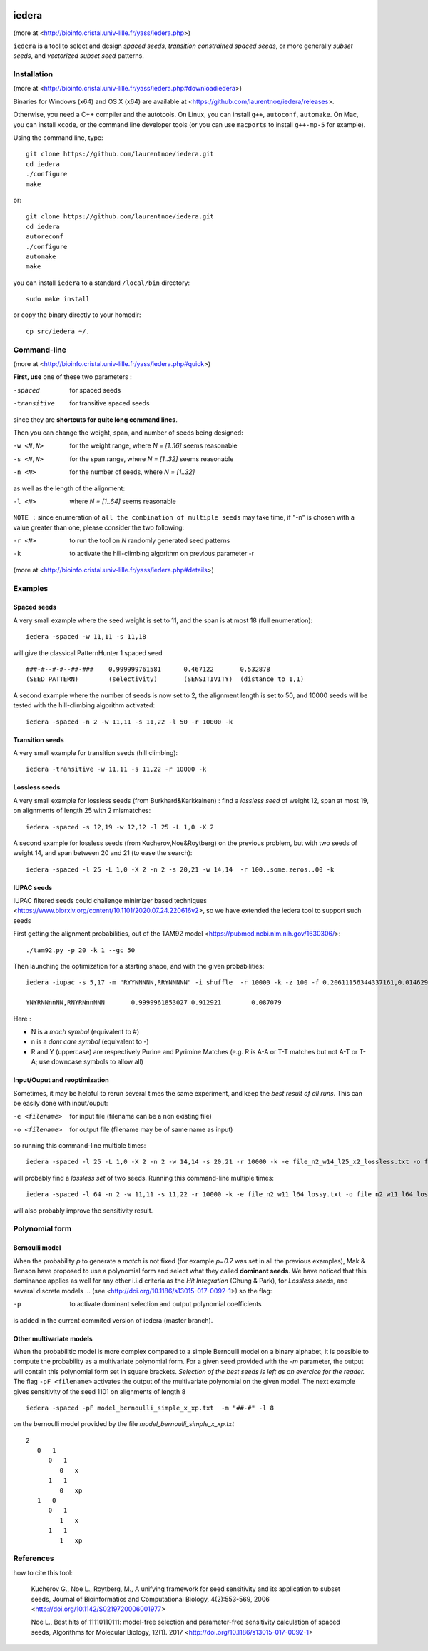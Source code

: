 .. image:: https://img.shields.io/appveyor/ci/laurentnoe/iedera/master.svg?style=flat-square&label=Build%20Status
    :target: https://ci.appveyor.com/project/laurentnoe/iedera/
    :alt: Build Status

.. image:: https://img.shields.io/circleci/build/github/laurentnoe/iedera/master.svg?style=flat-square&label=Build%20Status
    :target: https://app.circleci.com/pipelines/github/laurentnoe/iedera?branch=master
    :alt: Build Status

.. image:: https://img.shields.io/codecov/c/github/laurentnoe/iedera/master.svg?style=flat-square&label=Coverage
    :target: https://app.codecov.io/gh/laurentnoe/iedera/branch/master
    :alt: Coverage

.. image:: https://img.shields.io/website.svg?style=flat-square&label=Website&url=https%3A%2F%2Fbioinfo.cristal.univ-lille.fr
    :target: https://bioinfo.cristal.univ-lille.fr/yass/iedera.php
    :alt: Website


iedera
======

(more at  <http://bioinfo.cristal.univ-lille.fr/yass/iedera.php>)

``iedera`` is a tool to select and design *spaced seeds*, *transition
constrained spaced seeds*, or more generally *subset seeds*, and
*vectorized subset seed* patterns.


Installation
------------

(more at  <http://bioinfo.cristal.univ-lille.fr/yass/iedera.php#downloadiedera>)

Binaries for Windows (x64) and OS X (x64) are available at <https://github.com/laurentnoe/iedera/releases>.

Otherwise, you need a C++ compiler and the autotools. On Linux, you can install
``g++``, ``autoconf``, ``automake``. On Mac, you can install
``xcode``, or the command line developer tools (or you can use
``macports`` to install ``g++-mp-5`` for example).


Using the command line, type::

  git clone https://github.com/laurentnoe/iedera.git
  cd iedera
  ./configure
  make

or::
  
  git clone https://github.com/laurentnoe/iedera.git
  cd iedera
  autoreconf
  ./configure
  automake
  make

you can install  ``iedera`` to a standard ``/local/bin`` directory::

  sudo make install

or copy the binary directly to your homedir::
   
  cp src/iedera ~/.


Command-line
------------

(more at  <http://bioinfo.cristal.univ-lille.fr/yass/iedera.php#quick>)


**First, use** one of these two parameters :
 
-spaced
  for spaced seeds

-transitive
  for transitive spaced seeds

since they are **shortcuts for quite long command lines**.


 
Then you can change the weight, span, and number of seeds being
designed:
 
-w <N,N>
  for the weight range, where *N = [1..16]* seems reasonable

-s <N,N>
  for the span range, where *N = [1..32]* seems reasonable
 
-n <N>
  for the number of seeds, where *N = [1..32]*



as well as the length of the alignment:

-l <N>
  where *N = [1..64]*  seems reasonable


``NOTE :``
since enumeration of ``all the combination of multiple seeds`` may
take time, if "-n" is chosen with a value greater than one, please
consider the two following:


-r <N>
  to run the tool on *N*  randomly generated seed patterns

-k
  to activate the hill-climbing algorithm on previous parameter -r
 

(more at  <http://bioinfo.cristal.univ-lille.fr/yass/iedera.php#details>)
   
  
Examples
--------

Spaced seeds
~~~~~~~~~~~~
  
A very small example where the seed weight is set to 11, and the span is at most 18 (full enumeration)::

  iedera -spaced -w 11,11 -s 11,18

will give the classical PatternHunter 1 spaced seed ::
 
  ###-#--#-#--##-###	0.999999761581      0.467122       0.532878
  (SEED PATTERN)        (selectivity)       (SENSITIVITY)  (distance to 1,1)



A second example where the number of seeds is now set to 2, the alignment length is set to 50, and 10000 seeds will be tested with the hill-climbing algorithm activated::

  iedera -spaced -n 2 -w 11,11 -s 11,22 -l 50 -r 10000 -k


Transition seeds
~~~~~~~~~~~~~~~~

A very small example for transition seeds (hill climbing)::

  iedera -transitive -w 11,11 -s 11,22 -r 10000 -k



Lossless seeds
~~~~~~~~~~~~~~

A very small example for lossless seeds (from Burkhard&Karkkainen) : find a *lossless seed* of weight 12, span at most 19, on alignments of length 25 with 2 mismatches::
  
  iedera -spaced -s 12,19 -w 12,12 -l 25 -L 1,0 -X 2


A second example for lossless seeds (from Kucherov,Noe&Roytberg) on the previous problem, but with two seeds of weight 14, and span between 20 and 21 (to ease the search)::

  iedera -spaced -l 25 -L 1,0 -X 2 -n 2 -s 20,21 -w 14,14  -r 100..some.zeros..00 -k


IUPAC seeds
~~~~~~~~~~~

IUPAC filtered seeds could challenge minimizer based techniques <https://www.biorxiv.org/content/10.1101/2020.07.24.220616v2>, so we have extended the iedera tool to support such seeds
 
First getting the alignment probabilities, out of the TAM92 model <https://pubmed.ncbi.nlm.nih.gov/1630306/>::
 
  ./tam92.py -p 20 -k 1 --gc 50

Then launching the optimization for a starting shape, and with the given probabilities::

    iedera -iupac -s 5,17 -m "RYYNNNNN,RRYNNNNN" -i shuffle  -r 10000 -k -z 100 -f 0.20611156344337161,0.014629478852209457,0.014629478852209457,0.014629478852209457,0.014629478852209457,0.20611156344337161,0.014629478852209457,0.014629478852209457,0.014629478852209457,0.014629478852209457,0.20611156344337161,0.014629478852209457,0.014629478852209457,0.014629478852209457,0.014629478852209457,0.20611156344337161

    YNYRNNnnNN,RNYRNnnNNN	0.9999961853027	0.912921	0.087079

Here :

*   N is a `mach symbol`  (equivalent to #)
*   n is a `dont care symbol`  (equivalent to -)
*   R and Y (uppercase) are respectively Purine and Pyrimine Matches (e.g.  R is A-A or T-T matches but not A-T or T-A; use downcase symbols to allow all) 

Input/Ouput and reoptimization
~~~~~~~~~~~~~~~~~~~~~~~~~~~~~~

Sometimes, it may be helpful to rerun several times the same experiment, and keep the *best result of all runs*. This can be easily done with input/ouput:

-e <filename>
  for input file (filename can be a non existing file)

-o <filename>
  for output file (filename may be of same name as input)


so running this command-line multiple times::

  iedera -spaced -l 25 -L 1,0 -X 2 -n 2 -w 14,14 -s 20,21 -r 10000 -k -e file_n2_w14_l25_x2_lossless.txt -o file_n2_w14_l25_x2_lossless.txt

will probably find a *lossless set* of two seeds. Running this command-line multiple times::

  iedera -spaced -l 64 -n 2 -w 11,11 -s 11,22 -r 10000 -k -e file_n2_w11_l64_lossy.txt -o file_n2_w11_l64_lossy.txt

will also probably improve the sensitivity result.





Polynomial form
---------------

Bernoulli model
~~~~~~~~~~~~~~~
 
When the probability *p* to generate a *match* is not fixed (for example *p=0.7* was set in all the previous examples), Mak & Benson have proposed to use a polynomial form and select what they called **dominant seeds**. We have noticed that this dominance applies as well for any other i.i.d criteria as the *Hit Integration* (Chung & Park), for *Lossless seeds*, and several discrete models ... (see <http://doi.org/10.1186/s13015-017-0092-1>) so the flag:

-p
  to activate dominant selection and output polynomial coefficients


is added in the current commited version of iedera (master branch).

Other multivariate models 
~~~~~~~~~~~~~~~~~~~~~~~~~

When the probabilitic model is more complex compared to a simple Bernoulli model on a binary alphabet, it is possible to compute the probability as a multivariate polynomial form. For a given seed provided with the *-m* parameter, the output will contain this polynomial form set in square brackets. *Selection of the best seeds is left as an exercice for the reader.*  The flag ``-pF <filename>``  activates the output of the multivariate polynomial on the given model. The next example gives sensitivity of the seed 1101 on alignments of length 8 ::

  iedera -spaced -pF model_bernoulli_simple_x_xp.txt  -m "##-#" -l 8

on the bernoulli model provided by the file *model_bernoulli_simple_x_xp.txt* ::

  2
     0   1
        0   1
           0   x
        1   1
           0   xp
     1   0
        0   1
           1   x
        1   1
           1   xp


References
----------

how to cite this tool:

    Kucherov G., Noe L., Roytberg, M., A unifying framework for seed sensitivity and its application to subset seeds, Journal of Bioinformatics and Computational Biology, 4(2):553-569, 2006 <http://doi.org/10.1142/S0219720006001977>

    Noe L., Best hits of 11110110111: model-free selection and parameter-free sensitivity calculation of spaced seeds, Algorithms for Molecular Biology, 12(1). 2017 <http://doi.org/10.1186/s13015-017-0092-1>
																																														     
